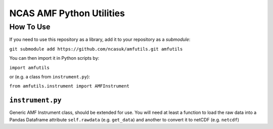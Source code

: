 =========================
NCAS AMF Python Utilities
=========================

How To Use
==========

If you need to use this repository as a library, add it to your repository as
a *submodule*:

``git submodule add https://github.com/ncasuk/amfutils.git amfutils``

You can then import it in Python scripts by:

``import amfutils``

or (e.g. a class from ``instrument.py``):

``from amfutils.instrument import AMFInstrument``


``instrument.py``
---------------------

Generic AMF Instrument class, should be extended for use. You will need at 
least a function to load the raw data into a Pandas Dataframe attribute ``self.rawdata``
(e.g. ``get_data``) and another to convert it to netCDF (e.g. ``netcdf``)
